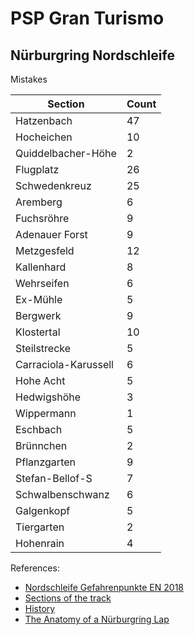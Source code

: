 
* PSP Gran Turismo


** Nürburgring Nordschleife
   :PROPERTIES:
   :VISIBILITY: children
   :END:
   :LOGBOOK:
   CLOCK: [2019-12-05 Thu 20:07]--[2019-12-05 Thu 21:41] =>  1:34
   CLOCK: [2019-12-03 Tue 19:29]--[2019-12-03 Tue 20:17] =>  0:48
   CLOCK: [2019-12-02 Mon 23:41]--[2019-12-03 Tue 00:17] =>  0:36
   CLOCK: [2019-12-01 Sun 17:06]--[2019-12-01 Sun 18:07] =>  1:01
   CLOCK: [2019-11-30 Sat 15:55]--[2019-11-30 Sat 17:21] =>  1:26
   CLOCK: [2019-11-28 Thu 19:32]--[2019-11-28 Thu 20:22] =>  0:50
   CLOCK: [2019-11-27 Wed 16:41]--[2019-11-27 Wed 18:15] =>  1:34
   CLOCK: [2019-11-25 Mon 18:46]--[2019-11-25 Mon 20:48] =>  2:02
   CLOCK: [2019-11-23 Sat 16:57]--[2019-11-23 Sat 18:59] =>  2:02
   CLOCK: [2019-11-22 Fri 20:19]--[2019-11-22 Fri 21:11] =>  0:52
   CLOCK: [2019-11-19 Tue 19:13]--[2019-11-19 Tue 20:09] =>  0:56
   CLOCK: [2019-11-18 Mon 18:20]--[2019-11-18 Mon 19:56] =>  1:36
   CLOCK: [2019-11-18 Mon 15:10]--[2019-11-18 Mon 15:42] =>  0:32
   CLOCK: [2019-11-18 Mon 00:19]--[2019-11-18 Mon 00:54] =>  0:35
   CLOCK: [2019-11-17 Sun 18:33]--[2019-11-17 Sun 19:59] =>  1:26
   CLOCK: [2019-11-17 Sun 00:05]--[2019-11-17 Sun 00:50] =>  0:45
   CLOCK: [2019-11-16 Sat 22:18]--[2019-11-16 Sat 23:49] =>  1:31
   CLOCK: [2019-11-14 Thu 19:18]--[2019-11-14 Thu 21:32] =>  2:14
   :END:

   Mistakes

   | Section              | Count |
   |----------------------+-------|
   | Hatzenbach           |    47 |
   | Hocheichen           |    10 |
   | Quiddelbacher-Höhe   |     2 |
   | Flugplatz            |    26 |
   | Schwedenkreuz        |    25 |
   | Aremberg             |     6 |
   | Fuchsröhre           |     9 |
   | Adenauer Forst       |     9 |
   | Metzgesfeld          |    12 |
   | Kallenhard           |     8 |
   | Wehrseifen           |     6 |
   | Ex-Mühle             |     5 |
   | Bergwerk             |     9 |
   | Klostertal           |    10 |
   | Steilstrecke         |     5 |
   | Carraciola-Karussell |     6 |
   | Hohe Acht            |     5 |
   | Hedwigshöhe          |     3 |
   | Wippermann           |     1 |
   | Eschbach             |     5 |
   | Brünnchen            |     2 |
   | Pflanzgarten         |     9 |
   | Stefan-Bellof-S      |     7 |
   | Schwalbenschwanz     |     6 |
   | Galgenkopf           |     5 |
   | Tiergarten           |     2 |
   | Hohenrain            |     4 |

   References:
    * [[https://www.nuerburgring.de/fileadmin/Streckenskizzen/2019/Nordschleife_Gefahrenpunkte_EN_2018.pdf][Nordschleife Gefahrenpunkte EN 2018]]
    * [[https://www.nuerburgring.de/en/fans-info/race-tracks/nordschleife/sections-of-the-track.html][Sections of the track]]
    * [[https://www.nuerburgring.de/en/fans-info/race-tracks/nordschleife/history.html][History]]
    * [[https://www.roadandtrack.com/motorsports/news/a14720/anatomy-of-a-lap/][The Anatomy of a Nürburgring Lap]]
